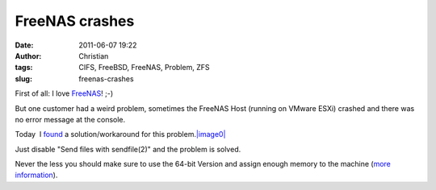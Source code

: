 FreeNAS crashes
###############
:date: 2011-06-07 19:22
:author: Christian
:tags: CIFS, FreeBSD, FreeNAS, Problem, ZFS
:slug: freenas-crashes

First of all: I love `FreeNAS <http://www.freenas.org>`_! ;-)

But one customer had a weird problem, sometimes the FreeNAS Host
(running on VMware ESXi) crashed and there was no error message at the
console.

Today  I `found <http://support.freenas.org/ticket/368>`_ a
solution/workaround for this
problem.\ `|image0| <http://www.sysadmin.cc/wp-content/uploads/2011/06/Screenshot-FreeNAS-8.0-RELEASE-amd64.png>`_

Just disable "Send files with sendfile(2)" and the problem is solved.

Never the less you should make sure to use the 64-bit Version and assign
enough memory to the machine (`more
information <http://lists.freebsd.org/pipermail/freebsd-fs/2011-February/010647.html>`_).

.. |image0| image:: http://www.sysadmin.cc/wp-content/uploads/2011/06/Screenshot-FreeNAS-8.0-RELEASE-amd64.png
